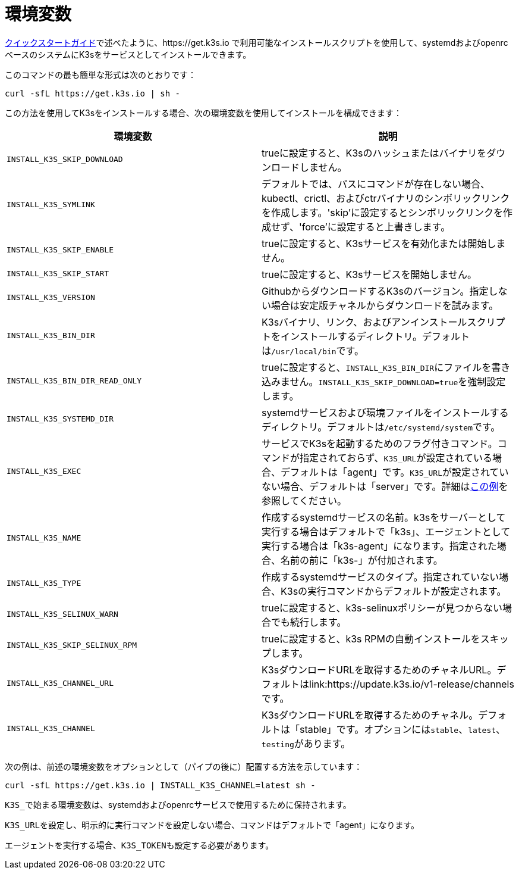 = 環境変数

xref:../quick-start.adoc[クイックスタートガイド]で述べたように、https://get.k3s.io で利用可能なインストールスクリプトを使用して、systemdおよびopenrcベースのシステムにK3sをサービスとしてインストールできます。

このコマンドの最も簡単な形式は次のとおりです：

[,bash]
----
curl -sfL https://get.k3s.io | sh -
----

この方法を使用してK3sをインストールする場合、次の環境変数を使用してインストールを構成できます：

|===
| 環境変数 | 説明

| `INSTALL_K3S_SKIP_DOWNLOAD`
| trueに設定すると、K3sのハッシュまたはバイナリをダウンロードしません。

| `INSTALL_K3S_SYMLINK`
| デフォルトでは、パスにコマンドが存在しない場合、kubectl、crictl、およびctrバイナリのシンボリックリンクを作成します。'skip'に設定するとシンボリックリンクを作成せず、'force'に設定すると上書きします。

| `INSTALL_K3S_SKIP_ENABLE`
| trueに設定すると、K3sサービスを有効化または開始しません。

| `INSTALL_K3S_SKIP_START`
| trueに設定すると、K3sサービスを開始しません。

| `INSTALL_K3S_VERSION`
| GithubからダウンロードするK3sのバージョン。指定しない場合は安定版チャネルからダウンロードを試みます。

| `INSTALL_K3S_BIN_DIR`
| K3sバイナリ、リンク、およびアンインストールスクリプトをインストールするディレクトリ。デフォルトは``/usr/local/bin``です。

| `INSTALL_K3S_BIN_DIR_READ_ONLY`
| trueに設定すると、``INSTALL_K3S_BIN_DIR``にファイルを書き込みません。``INSTALL_K3S_SKIP_DOWNLOAD=true``を強制設定します。

| `INSTALL_K3S_SYSTEMD_DIR`
| systemdサービスおよび環境ファイルをインストールするディレクトリ。デフォルトは``/etc/systemd/system``です。

| `INSTALL_K3S_EXEC`
| サービスでK3sを起動するためのフラグ付きコマンド。コマンドが指定されておらず、``K3S_URL``が設定されている場合、デフォルトは「agent」です。``K3S_URL``が設定されていない場合、デフォルトは「server」です。詳細はxref:../installation/configuration.adoc#_configuration-with-install-script[この例]を参照してください。

| `INSTALL_K3S_NAME`
| 作成するsystemdサービスの名前。k3sをサーバーとして実行する場合はデフォルトで「k3s」、エージェントとして実行する場合は「k3s-agent」になります。指定された場合、名前の前に「k3s-」が付加されます。

| `INSTALL_K3S_TYPE`
| 作成するsystemdサービスのタイプ。指定されていない場合、K3sの実行コマンドからデフォルトが設定されます。

| `INSTALL_K3S_SELINUX_WARN`
| trueに設定すると、k3s-selinuxポリシーが見つからない場合でも続行します。

| `INSTALL_K3S_SKIP_SELINUX_RPM`
| trueに設定すると、k3s RPMの自動インストールをスキップします。

| `INSTALL_K3S_CHANNEL_URL`
| K3sダウンロードURLを取得するためのチャネルURL。デフォルトはlink:https://update.k3s.io/v1-release/channelsです。

| `INSTALL_K3S_CHANNEL`
| K3sダウンロードURLを取得するためのチャネル。デフォルトは「stable」です。オプションには``stable``、`latest`、``testing``があります。
|===

次の例は、前述の環境変数をオプションとして（パイプの後に）配置する方法を示しています：

[,bash]
----
curl -sfL https://get.k3s.io | INSTALL_K3S_CHANNEL=latest sh -
----

``K3S_``で始まる環境変数は、systemdおよびopenrcサービスで使用するために保持されます。

``K3S_URL``を設定し、明示的に実行コマンドを設定しない場合、コマンドはデフォルトで「agent」になります。

エージェントを実行する場合、``K3S_TOKEN``も設定する必要があります。
